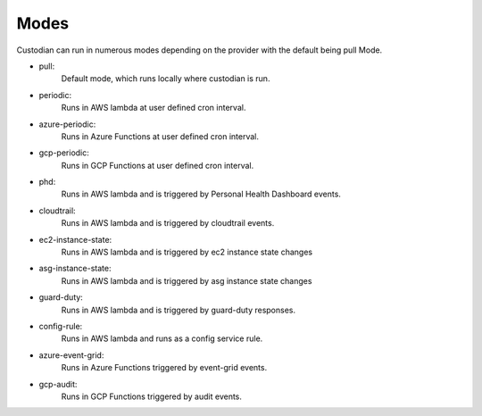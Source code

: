 .. _modes:

Modes
=====

Custodian can run in numerous modes depending on the provider with the default being pull Mode.

- pull:
    Default mode, which runs locally where custodian is run.

  .. c7n-schema:: PullMode
      :module: c7n.policy

- periodic:
    Runs in AWS lambda at user defined cron interval.

  .. c7n-schema:: PeriodicMode
      :module: c7n.policy

- azure-periodic:
    Runs in Azure Functions at user defined cron interval.

  .. c7n-schema:: AzurePeriodicMode
      :module: tools.c7n_azure.c7n_azure.policy

- gcp-periodic:
    Runs in GCP Functions at user defined cron interval.

  .. c7n-schema:: PeriodicMode
      :module: tools.c7n_gcp.c7n_gcp.policy

- phd:
    Runs in AWS lambda and is triggered by Personal Health Dashboard events.

  .. c7n-schema:: PHDMode
      :module: c7n.policy

- cloudtrail:
    Runs in AWS lambda and is triggered by cloudtrail events.

  .. c7n-schema:: CloudTrailMode
      :module: c7n.policy

- ec2-instance-state:
    Runs in AWS lambda and is triggered by ec2 instance state changes

  .. c7n-schema:: EC2InstanceState
      :module: c7n.policy

- asg-instance-state:
    Runs in AWS lambda and is triggered by asg instance state changes

  .. c7n-schema:: ASGInstanceState
      :module: c7n.policy

- guard-duty:
    Runs in AWS lambda and is triggered by guard-duty responses.

  .. c7n-schema:: GuardDutyMode
      :module: c7n.policy

- config-rule:
    Runs in AWS lambda and runs as a config service rule.

  .. c7n-schema:: ConfigRuleMode
      :module: c7n.policy

- azure-event-grid:
    Runs in Azure Functions triggered by event-grid events.

  .. c7n-schema:: AzureEventGridMode
      :module: tools.c7n_azure.c7n_azure.policy

- gcp-audit:
    Runs in GCP Functions triggered by audit events.

  .. c7n-schema:: ApiAuditMode
      :module: tools.c7n_gcp.c7n_gcp.policy